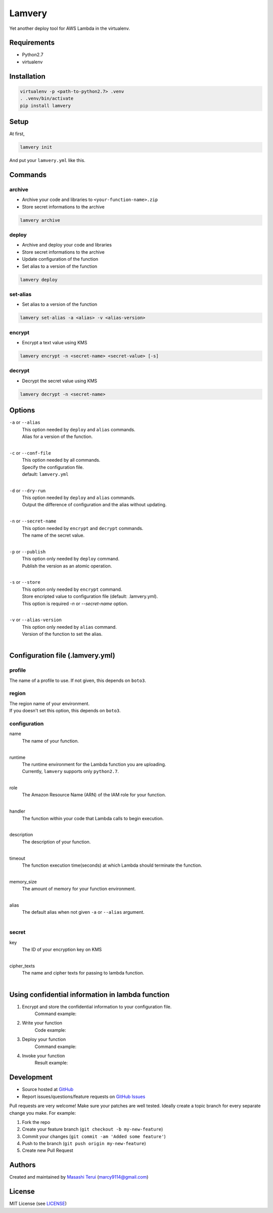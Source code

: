 =======
Lamvery
=======

.. image:: https://img.shields.io/travis/marcy-terui/lamvery/master.svg
    :target: https://travis-ci.org/marcy-terui/lamvery

.. image:: https://img.shields.io/coveralls/marcy-terui/lamvery.svg
    :target: https://coveralls.io/github/marcy-terui/lamvery

.. image:: https://img.shields.io/pypi/v/lamvery.svg
    :target: https://pypi.python.org/pypi/lamvery

.. image:: https://img.shields.io/pypi/dm/lamvery.svg
    :target: https://pypi.python.org/pypi/lamvery/


Yet another deploy tool for AWS Lambda in the virtualenv.

Requirements
------------

-  Python2.7

-  virtualenv

Installation
------------

.. code::

    virtualenv -p <path-to-python2.7> .venv
    . .venv/bin/activate
    pip install lamvery

Setup
-----

At first,

.. code::

    lamvery init

And put your ``lamvery.yml`` like this.

.. code::
    profile: default
    region: us-east-1
    configuration:
      name: sample_lambda_function
      runtime: python2.7
      role: arn:aws:iam::000000000000:role/lambda_basic_execution
      handler: lambda_function.lambda_handler
      description: This is sample lambda function.
      timeout: 10
      memory_size: 128
    secret:
      key: xxxx-yyyy-zzzz
      cipher_texts:
        foo: !!binary |
          fsdiugfhaeiotgheat+d9yJMyY1uw1i7tYVvQz9I8+e2UBKTAQEBAgB4uMVvZYOx2sWrnnjfnfci
          TMmNbsNYu7WFb0M/fsampogdgoiejeijgdpijgdogjegjoepgjspogfkspofksaopfkaseopfkso
          fsdifsaiogjsaigjsaiogjsaiogjasoigjsaigjasgiasgojsogjsaojsogag+ty6FvbtAFsn3/B
          Kj2+VwQVgD1zO3lTkQ==

Commands
-----

archive
~~~~~~~

- Archive your code and libraries to ``<your-function-name>.zip``
- Store secret informations to the archive

.. code::

    lamvery archive

deploy
~~~~~~

- Archive and deploy your code and libraries
- Store secret informations to the archive
- Update configuration of the function
- Set alias to a version of the function

.. code::

    lamvery deploy

set-alias
~~~~~~~~~

- Set alias to a version of the function

.. code::

    lamvery set-alias -a <alias> -v <alias-version>

encrypt
~~~~~~~~~

- Encrypt a text value using KMS

.. code::

    lamvery encrypt -n <secret-name> <secret-value> [-s]

decrypt
~~~~~~~~~

- Decrypt the secret value using KMS

.. code::

    lamvery decrypt -n <secret-name>

Options
-------

``-a`` or ``--alias``
    | This option needed by ``deploy`` and ``alias`` commands.
    | Alias for a version of the function.
    |

``-c`` or ``--conf-file``
    | This option needed by all commands.
    | Specify the configuration file.
    | default: ``lamvery.yml``
    |

``-d`` or ``--dry-run``
    | This option needed by ``deploy`` and ``alias`` commands.
    | Output the difference of configuration and the alias without updating.
    |

``-n`` or ``--secret-name``
    | This option needed by ``encrypt`` and ``decrypt`` commands.
    | The name of the secret value.
    |

``-p`` or ``--publish``
    | This option only needed by ``deploy`` command.
    | Publish the version as an atomic operation.
    |

``-s`` or ``--store``
    | This option only needed by ``encrypt`` command.
    | Store encripted value to configuration file (default: .lamvery.yml).
    | This option is required `-n` or `--secret-name` option.
    |

``-v`` or ``--alias-version``
    | This option only needed by ``alias`` command.
    | Version of the function to set the alias.
    |

Configuration file (.lamvery.yml)
--------------------------------

profile
~~~~~~
The name of a profile to use. If not given, this depends on ``boto3``.

region
~~~~~~
| The region name of your environment.
| If you doesn't set this option, this depends on ``boto3``.

configuration
~~~~~~~~~~~~~

name
    | The name of your function.
    |

runtime
    | The runtime environment for the Lambda function you are uploading.
    | Currently, ``lamvery`` supports only ``python2.7``.
    |

role
    | The Amazon Resource Name (ARN) of the IAM role for your function.
    |

handler
    | The function within your code that Lambda calls to begin execution.
    |

description
    | The description of your function.
    |

timeout
    | The function execution time(seconds) at which Lambda should terminate the function.
    |

memory\_size
    | The amount of memory for your function environment.
    |

alias
    | The default alias when not given ``-a`` or ``--alias`` argument.
    |

secret
~~~~~~~~~~~~~

key
    | The ID of your encryption key on KMS
    |

cipher\_texts
    | The name and cipher texts for passing to lambda function.
    |

Using confidential information in lambda function
-------------------------------------------------

1. Encrypt and store the confidential information to your configuration file.
    Command example:

    .. code::
        lamvery encrypt -s -n foo "This is a secret"

2. Write your function
    Code example:

    .. code::
        import lamvery.secret

        def lambda_handler(event, context):
            print(lamvery.secret.get('foo'))

3. Deploy your function
    Command example:

    .. code::
        lamvery deploy

4. Invoke your function
    Result example:

    .. code::
        START RequestId: 13829c9c-9f13-11e5-921b-6f048cff3c2d Version: $LATEST
        This is a secret
        END RequestId: 13829c9c-9f13-11e5-921b-6f048cff3c2d

Development
-----------

-  Source hosted at `GitHub <https://github.com/marcy-terui/lamvery>`__
-  Report issues/questions/feature requests on `GitHub
   Issues <https://github.com/marcy-terui/lamvery/issues>`__

Pull requests are very welcome! Make sure your patches are well tested.
Ideally create a topic branch for every separate change you make. For
example:

1. Fork the repo
2. Create your feature branch (``git checkout -b my-new-feature``)
3. Commit your changes (``git commit -am 'Added some feature'``)
4. Push to the branch (``git push origin my-new-feature``)
5. Create new Pull Request

Authors
-------

Created and maintained by `Masashi
Terui <https://github.com/marcy-terui>`__ (marcy9114@gmail.com)

License
-------

MIT License (see
`LICENSE <https://github.com/marcy-terui/lamvery/blob/master/LICENSE>`__)

